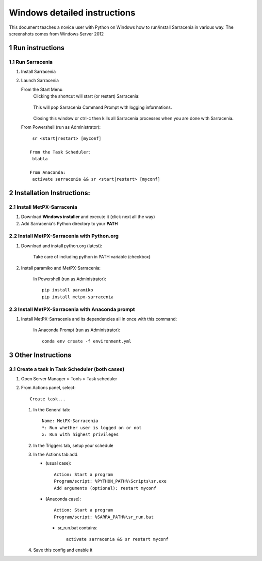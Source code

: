 =============================
Windows detailed instructions
=============================

.. section-numbering::

This document teaches a novice user with Python on Windows how to run/install Sarracenia in various way.
The screenshots comes from Windows Server 2012

Run instructions
----------------

Run Sarracenia
~~~~~~~~~~~~~~

#. Install Sarracenia
#. Launch Sarracenia

   From the Start Menu:
     Clicking the shortcut will start (or restart) Sarracenia:

      .. image:: start-menu-1.png

     This will pop Sarracenia Command Prompt with logging informations.

      .. image:: sarra-prompt.png

     Closing this window or ctrl-c then kills all Sarracenia processes
     when you are done with Sarracenia.

   From Powershell (run as Administrator)::

     sr <start|restart> [myconf]

    From the Task Scheduler:
     blabla

    From Anaconda:
     activate sarracenia && sr <start|restart> [myconf]


Installation Instructions:
--------------------------

Install MetPX-Sarracenia
~~~~~~~~~~~~~~~~~~~~~~~~

#. Download **Windows installer** and execute it (click next all the way)
#. Add Sarracenia's Python directory to your **PATH**


Install MetPX-Sarracenia with Python.org
~~~~~~~~~~~~~~~~~~~~~~~~~~~~~~~~~~~~~~~~

#. Download and install python.org (latest):

    Take care of including python in PATH variable (checkbox)

#. Install paramiko and MetPX-Sarracenia:

    In Powershell (run as Administrator)::

     pip install paramiko
     pip install metpx-sarracenia

Install MetPX-Sarracenia with Anaconda prompt
~~~~~~~~~~~~~~~~~~~~~~~~~~~~~~~~~~~~~~~~~~~~~

#. Install MetPX-Sarracenia and its dependencies all in once with this command:

    In Anaconda Prompt (run as Administrator)::

     conda env create -f environment.yml

Other Instructions
------------------

Create a task in Task Scheduler (both cases)
~~~~~~~~~~~~~~~~~~~~~~~~~~~~~~~~~~~~~~~~~~~~

#. Open Server Manager > Tools > Task scheduler
#. From Actions panel, select::

    Create task...

   #. In the General tab::

       Name: MetPX-Sarracenia
       *: Run whether user is logged on or not
       x: Run with highest privileges

   #. In the Triggers tab, setup your schedule
   #. In the Actions tab add:

      * (usual case)::

         Action: Start a program
         Program/script: %PYTHON_PATH%\Scripts\sr.exe
         Add arguments (optional): restart myconf

      * (Anaconda case)::

         Action: Start a program
         Program/script: %SARRA_PATH%\sr_run.bat

       * sr_run.bat contains::

          activate sarracenia && sr restart myconf

   #. Save this config and enable it

